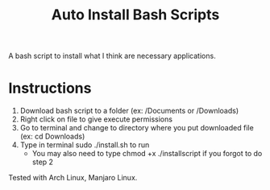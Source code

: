 #+TITLE: Auto Install Bash Scripts

A bash script to install what I think are necessary applications. 

* Instructions
1. Download bash script to a folder (ex: /Documents or /Downloads)
2. Right click on file to give execute permissions
3. Go to terminal and change to directory where you put downloaded file (ex: cd Downloads)
4. Type in terminal sudo ./install.sh to run
   - You may also need to type chmod +x ./installscript if you forgot to do step 2

Tested with Arch Linux, Manjaro Linux.
